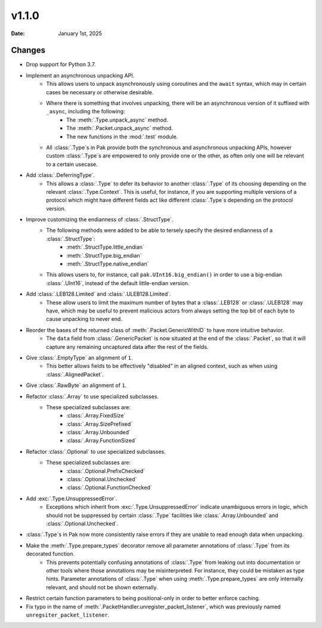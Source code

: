 v1.1.0
======

:Date: January 1st, 2025

Changes
*******

- Drop support for Python 3.7.

- Implement an asynchronous unpacking API.
    - This allows users to unpack asynchronously using coroutines and the ``await`` syntax, which may in certain cases be necessary or otherwise desirable.
    - Where there is something that involves unpacking, there will be an asynchronous version of it suffixed with ``_async``, including the following:
        - The :meth:`.Type.unpack_async` method.
        - The :meth:`.Packet.unpack_async` method.
        - The new functions in the :mod:`.test` module.
    - All :class:`.Type`\s in Pak provide both the synchronous and asynchronous unpacking APIs, however custom :class:`.Type`\s are empowered to only provide one or the other, as often only one will be relevant to a certain usecase.

- Add :class:`.DeferringType`.
    - This allows a :class:`.Type` to defer its behavior to another :class:`.Type` of its choosing depending on the relevant :class:`.Type.Context`. This is useful, for instance, if you are supporting multiple versions of a protocol which might have different fields act like different :class:`.Type`\s depending on the protocol version.

- Improve customizing the endianness of :class:`.StructType`.
    - The following methods were added to be able to tersely specify the desired endianness of a :class:`.StructType`:
        - :meth:`.StructType.little_endian`
        - :meth:`.StructType.big_endian`
        - :meth:`.StructType.native_endian`
    - This allows users to, for instance, call ``pak.UInt16.big_endian()`` in order to use a big-endian :class:`.UInt16`, instead of the default little-endian version.

- Add :class:`.LEB128.Limited` and :class:`.ULEB128.Limited`.
    - These allow users to limit the maximum number of bytes that a :class:`.LEB128` or :class:`.ULEB128` may have, which may be useful to prevent malicious actors from always setting the top bit of each byte to cause unpacking to never end.

- Reorder the bases of the returned class of :meth:`.Packet.GenericWithID` to have more intuitive behavior.
    - The ``data`` field from :class:`.GenericPacket` is now situated at the end of the :class:`.Packet`, so that it will capture any remaining uncaptured data after the rest of the fields.

- Give :class:`.EmptyType` an alignment of ``1``.
    - This better allows fields to be effectively "disabled" in an aligned context, such as when using :class:`.AlignedPacket`.

- Give :class:`.RawByte` an alignment of ``1``.

- Refactor :class:`.Array` to use specialized subclasses.
    - These specialized subclasses are:
        - :class:`.Array.FixedSize`
        - :class:`.Array.SizePrefixed`
        - :class:`.Array.Unbounded`
        - :class:`.Array.FunctionSized`

- Refactor :class:`.Optional` to use specialized subclasses.
    - These specialized subclasses are:
        - :class:`.Optional.PrefixChecked`
        - :class:`.Optional.Unchecked`
        - :class:`.Optional.FunctionChecked`

- Add :exc:`.Type.UnsuppressedError`.
    - Exceptions which inherit from :exc:`.Type.UnsuppressedError` indicate unambiguous errors in logic, which should not be suppressed by certain :class:`.Type` facilities like :class:`.Array.Unbounded` and :class:`.Optional.Unchecked`.

- :class:`.Type`\s in Pak now more consistently raise errors if they are unable to read enough data when unpacking.

- Make the :meth:`.Type.prepare_types` decorator remove all parameter annotations of :class:`.Type` from its decorated function.
    - This prevents potentially confusing annotations of :class:`.Type` from leaking out into documentation or other tools where those annotations may be misinterpreted. For instance, they could be mistaken as type hints. Parameter annotations of :class:`.Type` when using :meth:`.Type.prepare_types` are only internally relevant, and should not be shown externally.

- Restrict certain function parameters to being positional-only in order to better enforce caching.

- Fix typo in the name of :meth:`.PacketHandler.unregister_packet_listener`, which was previously named ``unregsiter_packet_listener``.
